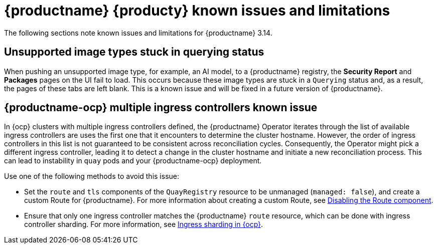 :_mod-docs-content-type: REFERENCE

[id="known-issues-and-limitations-314"]
= {productname} {producty} known issues and limitations

The following sections note known issues and limitations for {productname} 3.14.

[id="unsupported-image-types-stuck"]
== Unsupported image types stuck in querying status

When pushing an unsupported image type, for example, an AI model, to a {productname} registry, the *Security Report* and *Packages* pages on the UI fail to load. This occurs because these image types are stuck in a `Querying` status and, as a result, the pages of these tabs are left blank. This is a known issue and will be fixed in a future version of {productname}.

[id="known-issues-314"]
== {productname-ocp} multiple ingress controllers known issue

In {ocp} clusters with multiple ingress controllers defined, the {productname} Operator iterates through the list of available ingress controllers are uses the first one that it encounters to determine the cluster hostname. However, the order of ingress controllers in this list is not guaranteed to be consistent across reconciliation cycles. Consequently, the Operator might pick a different ingress controller, leading it to detect a change in the cluster hostname and initiate a new reconciliation process. This can lead to instability in `quay` pods and your {productname-ocp} deployment.

Use one of the following methods to avoid this issue:

* Set the `route` and `tls` components of the `QuayRegistry` resource to be unmanaged (`managed: false`), and create a custom Route for {productname}. For more information about creating a custom Route, see link:https://docs.redhat.com/en/documentation/red_hat_quay/{producty}/html-single/deploying_the_red_hat_quay_operator_on_openshift_container_platform/index#operator-unmanaged-route[Disabling the Route component].
* Ensure that only one ingress controller matches the {productname} `route` resource, which can be done with ingress controller sharding. For more information, see link:https://docs.redhat.com/en/documentation/openshift_container_platform/{ocp-ver}/html-single/networking/index#nw-ingress-sharding-concept_configuring-ingress-cluster-traffic-ingress-controller[Ingress sharding in {ocp}].

